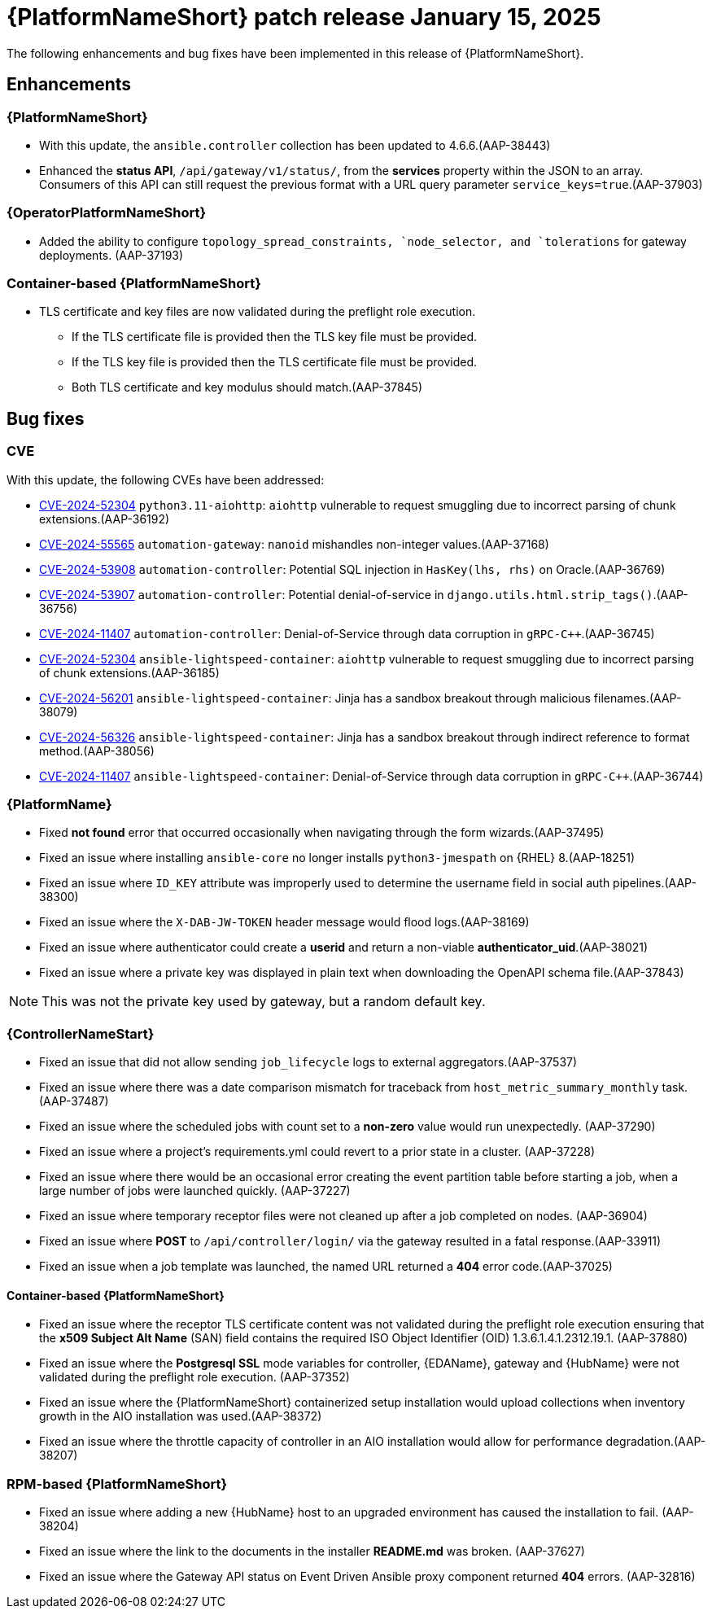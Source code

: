 [[aap-25-20250115]]

= {PlatformNameShort} patch release January 15, 2025

The following enhancements and bug fixes have been implemented in this release of {PlatformNameShort}.

== Enhancements

=== {PlatformNameShort}

* With this update, the `ansible.controller` collection has been updated to 4.6.6.(AAP-38443)

* Enhanced the *status API*, `/api/gateway/v1/status/`, from the *services* property within the JSON to an array. Consumers of this API can still request the previous format with a URL query parameter `service_keys=true`.(AAP-37903)


=== {OperatorPlatformNameShort}

* Added the ability to configure `topology_spread_constraints, `node_selector, and `tolerations` for gateway deployments. (AAP-37193)

=== Container-based {PlatformNameShort}

* TLS certificate and key files are now validated during the preflight role execution.

** If the TLS certificate file is provided then the TLS key file must be provided.

** If the TLS key file is provided then the TLS certificate file must be provided.

** Both TLS certificate and key modulus should match.(AAP-37845)



== Bug fixes

=== CVE

With this update, the following CVEs have been addressed:

* link:https://access.redhat.com/security/cve/cve-2024-52304[CVE-2024-52304] `python3.11-aiohttp`: `aiohttp` vulnerable to request smuggling due to incorrect parsing of chunk extensions.(AAP-36192)

* link:https://access.redhat.com/security/cve/cve-2024-55565[CVE-2024-55565] `automation-gateway`: `nanoid` mishandles non-integer values.(AAP-37168)

* link:https://access.redhat.com/security/cve/cve-2024-53908[CVE-2024-53908] `automation-controller`: Potential SQL injection in `HasKey(lhs, rhs)` on Oracle.(AAP-36769)

* link:https://access.redhat.com/security/cve/cve-2024-53907[CVE-2024-53907] `automation-controller`: Potential denial-of-service in `django.utils.html.strip_tags()`.(AAP-36756)

* link:https://access.redhat.com/security/cve/cve-2024-11407[CVE-2024-11407] `automation-controller`: Denial-of-Service through data corruption in `gRPC-C++`.(AAP-36745)

* link:https://access.redhat.com/security/cve/cve-2024-52304[CVE-2024-52304] `ansible-lightspeed-container`: `aiohttp` vulnerable to request smuggling due to incorrect parsing of chunk extensions.(AAP-36185)

* link:https://access.redhat.com/security/cve/cve-2024-56201[CVE-2024-56201] `ansible-lightspeed-container`: Jinja has a sandbox breakout through malicious filenames.(AAP-38079)

* link:https://access.redhat.com/security/cve/cve-2024-56326[CVE-2024-56326] `ansible-lightspeed-container`: Jinja has a sandbox breakout through indirect reference to format method.(AAP-38056)

* link:https://access.redhat.com/security/cve/cve-2024-11407[CVE-2024-11407] `ansible-lightspeed-container`: Denial-of-Service through data corruption in `gRPC-C++`.(AAP-36744)


=== {PlatformName}

* Fixed *not found* error that occurred occasionally when navigating through the form wizards.(AAP-37495)

* Fixed an issue where installing `ansible-core` no longer installs `python3-jmespath` on {RHEL} 8.(AAP-18251)

* Fixed an issue where `ID_KEY` attribute was improperly used to determine the username field in social auth pipelines.(AAP-38300)

* Fixed an issue where the `X-DAB-JW-TOKEN` header message would flood logs.(AAP-38169)

* Fixed an issue where authenticator could create a *userid* and return a non-viable *authenticator_uid*.(AAP-38021)

* Fixed an issue where a private key was displayed in plain text when downloading the OpenAPI schema file.(AAP-37843) 
====
NOTE: This was not the private key used by gateway, but a random default key.
====

=== {ControllerNameStart}

* Fixed an issue that did not allow sending `job_lifecycle` logs to external aggregators.(AAP-37537)

* Fixed an issue where there was a date comparison mismatch for traceback from `host_metric_summary_monthly` task.(AAP-37487)

* Fixed an issue where the scheduled jobs with count set to a *non-zero* value would run unexpectedly. (AAP-37290)

* Fixed an issue where a project's requirements.yml could revert to a prior state in a cluster. (AAP-37228)

* Fixed an issue where there would be an occasional error creating the event partition table before starting a job, when a large number of jobs were launched quickly. (AAP-37227)

* Fixed an issue where temporary receptor files were not cleaned up after a job completed on nodes. (AAP-36904)

* Fixed an issue where *POST* to `/api/controller/login/` via the gateway resulted in a fatal response.(AAP-33911)

* Fixed an issue when a job template was launched, the named URL returned a *404* error code.(AAP-37025)


==== Container-based {PlatformNameShort}

* Fixed an issue where the receptor TLS certificate content was not validated during the preflight role execution ensuring that the *x509 Subject Alt Name* (SAN) field contains the required ISO Object Identifier (OID) 1.3.6.1.4.1.2312.19.1. (AAP-37880)

* Fixed an issue where the *Postgresql SSL* mode variables for controller, {EDAName}, gateway and {HubName} were not validated during the preflight role execution. (AAP-37352)

* Fixed an issue where the {PlatformNameShort} containerized setup installation would upload collections when inventory growth in the AIO installation was used.(AAP-38372)

* Fixed an issue where the throttle capacity of controller in an AIO installation would allow for performance degradation.(AAP-38207)


=== RPM-based {PlatformNameShort}

* Fixed an issue where adding a new {HubName} host to an upgraded environment has caused the installation to fail. (AAP-38204)

* Fixed an issue where the link to the documents in the installer *README.md* was broken. (AAP-37627)

* Fixed an issue where the Gateway API status on Event Driven Ansible proxy component returned *404* errors. (AAP-32816)
